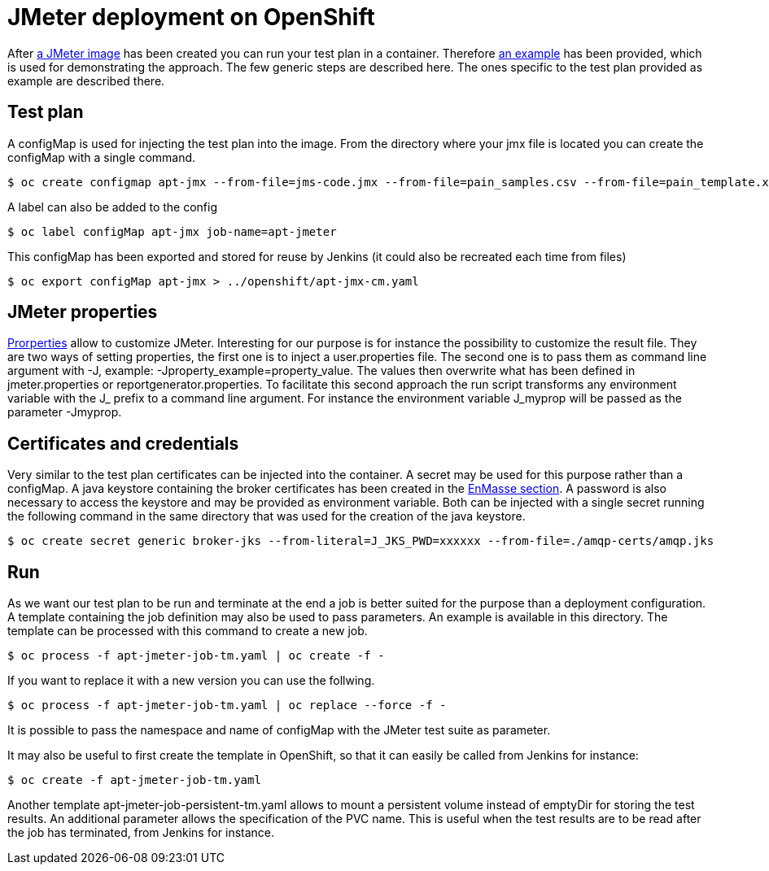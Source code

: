 = JMeter deployment on OpenShift
ifdef::env-github[]
:tip-caption: :bulb:
:note-caption: :information_source:
:important-caption: :heavy_exclamation_mark:
:caution-caption: :fire:
:warning-caption: :warning:
endif::[]
ifndef::env-github[]
:imagesdir: ./
endif::[]
:toc:
:toc-placement!:


After <<../container/README.adoc#,a JMeter image>> has been created you can run your test plan in a container. Therefore <<../examples/README.adoc#,an example>> has been provided, which is used for demonstrating the approach.
The few generic steps are described here. The ones specific to the test plan provided as example are described there.

== Test plan

A configMap is used for injecting the test plan into the image. From the directory where your jmx file is located you can create the configMap with a single command.

 $ oc create configmap apt-jmx --from-file=jms-code.jmx --from-file=pain_samples.csv --from-file=pain_template.xml

A label can also be added to the config

 $ oc label configMap apt-jmx job-name=apt-jmeter

This configMap has been exported and stored for reuse by Jenkins (it could also be recreated each time from files)

 $ oc export configMap apt-jmx > ../openshift/apt-jmx-cm.yaml

== JMeter properties

https://jmeter.apache.org/usermanual/properties_reference.html[Prorperties] allow to customize JMeter. Interesting for our purpose is for instance the possibility to customize the result file. They are two ways of setting properties, the first one is to inject a user.properties file. The second one is to pass them as command line argument with -J, example: -Jproperty_example=property_value. The values then overwrite what has been defined in jmeter.properties or reportgenerator.properties. To facilitate this second approach the run script transforms any environment variable with the J_ prefix to a command line argument. For instance the environment variable J_myprop will be passed as the parameter -Jmyprop. 

== Certificates and credentials

Very similar to the test plan certificates can be injected into the container. A secret may be used for this purpose rather than a configMap. A java keystore containing the broker certificates has been created in the <<../../enmasse/README.adoc#,EnMasse section>>. A password is also necessary to access the keystore and may be provided as environment variable. Both can be injected with a single secret running the following command in the same directory that was used for the creation of the java keystore.

 $ oc create secret generic broker-jks --from-literal=J_JKS_PWD=xxxxxx --from-file=./amqp-certs/amqp.jks

== Run

As we want our test plan to be run and terminate at the end a job is better suited for the purpose than a deployment configuration. A template containing the job definition may also be used to pass parameters. An example is available in this directory. The template can be processed with this command to create a new job.

 $ oc process -f apt-jmeter-job-tm.yaml | oc create -f -

If you want to replace it with a new version you can use the follwing.

 $ oc process -f apt-jmeter-job-tm.yaml | oc replace --force -f -

It is possible to pass the namespace and name of configMap with the JMeter test suite as parameter.

It may also be useful to first create the template in OpenShift, so that it can easily be called from Jenkins for instance:

 $ oc create -f apt-jmeter-job-tm.yaml

Another template apt-jmeter-job-persistent-tm.yaml allows to mount a persistent volume instead of emptyDir for storing the test results. An additional parameter allows the specification of the PVC name.
This is useful when the test results are to be read after the job has terminated, from Jenkins for instance.
